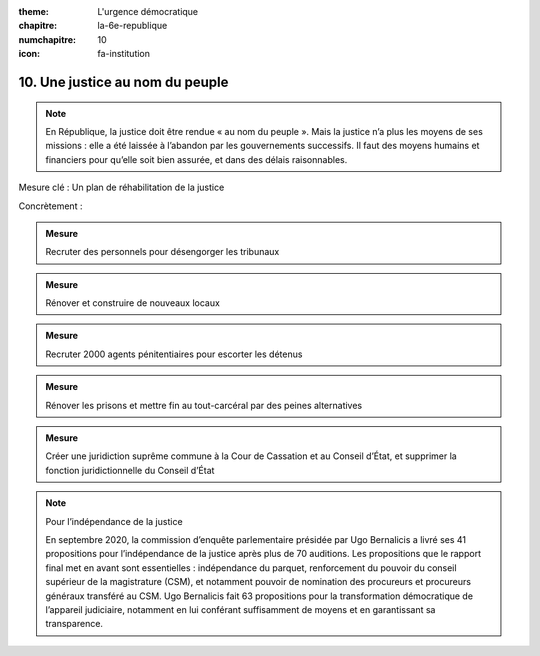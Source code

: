 :theme: L'urgence démocratique
:chapitre: la-6e-republique
:numchapitre: 10
:icon: fa-institution

10. Une justice au nom du peuple
--------------------------------

.. note:: En République, la justice doit être rendue « au nom du peuple ». Mais la justice n’a plus les moyens de ses missions : elle a été laissée à l’abandon par les gouvernements successifs. Il faut des moyens humains et financiers pour qu’elle soit bien assurée, et dans des délais raisonnables.

Mesure clé : Un plan de réhabilitation de la justice

Concrètement :

.. admonition:: Mesure

   Recruter des personnels pour désengorger les tribunaux

.. admonition:: Mesure

   Rénover et construire de nouveaux locaux

.. admonition:: Mesure

   Recruter 2000 agents pénitentiaires pour escorter les détenus

.. admonition:: Mesure

   Rénover les prisons et mettre fin au tout-carcéral par des peines alternatives

.. admonition:: Mesure

   Créer une juridiction suprême commune à la Cour de Cassation et au Conseil d’État, et supprimer la fonction juridictionnelle du Conseil d’État

.. note:: Pour l’indépendance de la justice

   En septembre 2020, la commission d’enquête parlementaire présidée par Ugo Bernalicis a livré ses 41 propositions pour l’indépendance de la justice après plus de 70 auditions. Les propositions que le rapport final met en avant sont essentielles : indépendance du parquet, renforcement du pouvoir du conseil supérieur de la magistrature (CSM), et notamment pouvoir de nomination des procureurs et procureurs généraux transféré au CSM. Ugo Bernalicis fait 63 propositions pour la transformation démocratique de l’appareil judiciaire, notamment en lui conférant suffisamment de moyens et en garantissant sa transparence.

